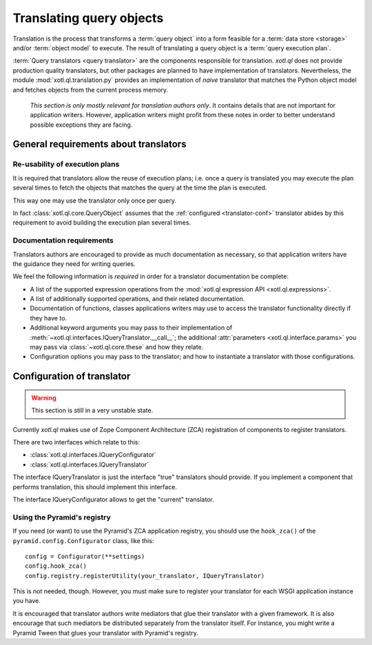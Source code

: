 .. _translation:

=========================
Translating query objects
=========================

Translation is the process that transforms a :term:`query object` into a form
feasible for a :term:`data store <storage>` and/or :term:`object model` to
execute. The result of translating a query object is a :term:`query execution
plan`.

:term:`Query translators <query translator>` are the components responsible for
translation. `xotl.ql` does not provide production quality translators, but
other packages are planned to have implementation of translators. Nevertheless,
the module :mod:`xotl.ql.translation.py` provides an implementation of *naive*
translator that matches the Python object model and fetches objects from the
current process memory.

  *This section is only mostly relevant for translation authors only*. It
  contains details that are not important for application writers. However,
  application writers might profit from these notes in order to better
  understand possible exceptions they are facing.

General requirements about translators
======================================

Re-usability of execution plans
-------------------------------

It is required that translators allow the reuse of execution plans; i.e. once a
query is translated you may execute the plan several times to fetch the objects
that matches the query at the time the plan is executed.

This way one may use the translator only once per query.

In fact :class:`xotl.ql.core.QueryObject` assumes that the :ref:`configured
<translator-conf>` translator abides by this requirement to avoid building the
execution plan several times.


Documentation requirements
--------------------------

Translators authors are encouraged to provide as much documentation as
necessary, so that application writers have the guidance they need for writing
queries.

We feel the following information is *required* in order for a translator
documentation be complete:

- A list of the supported expression operations from the :mod:`xotl.ql
  expression API <xotl.ql.expressions>`.

- A list of additionally supported operations, and their related documentation.

- Documentation of functions, classes applications writers may use to access
  the translator functionality directly if they have to.

- Additional keyword arguments you may pass to their implementation of
  :meth:`~xotl.ql.interfaces.IQueryTranslator.__call__`; the additional
  :attr:`parameters <xotl.ql.interface.params>` you may pass via
  :class:`~xotl.ql.core.these` and how they relate.

- Configuration options you may pass to the translator; and how to instantiate
  a translator with those configurations.

.. _translator-conf:

Configuration of translator
===========================

.. warning::

   This section is still in a very unstable state.

Currently `xotl.ql` makes use of Zope Component Architecture (ZCA)
registration of components to register translators.

There are two interfaces which relate to this:

- :class:`xotl.ql.interfaces.IQueryConfigurator`

- :class:`xotl.ql.interfaces.IQueryTranslator`

The interface IQueryTranslator is just the interface "true" translators should
provide. If you implement a component that performs translation, this should
implement this interface.

The interface IQueryConfigurator allows to get the "current" translator.


Using the Pyramid's registry
----------------------------

If you need (or want) to use the Pyramid's ZCA application registry, you should
use the ``hook_zca()`` of the ``pyramid.config.Configurator`` class, like
this::

    config = Configurator(**settings)
    config.hook_zca()
    config.registry.registerUtility(your_translator, IQueryTranslator)

This is not needed, though. However, you must make sure to register your
translator for each WSGI application instance you have.

It is encouraged that translator authors write mediators that glue their
translator with a given framework. It is also encourage that such mediators be
distributed separately from the translator itself. For instance, you might
write a Pyramid Tween that glues your translator with Pyramid's registry.

..
   For demonstration purposes only, a Pyramid Tween is provided in
   :mod:`xotl.ql.translation.tween` that glues our :mod:`xolt.ql.translation.py`
   translator with Pyramid. To see it in action::

      config.include('xotl.ql.translation.tween')

   And then navigate to '/xotl-ql-demostration/'
